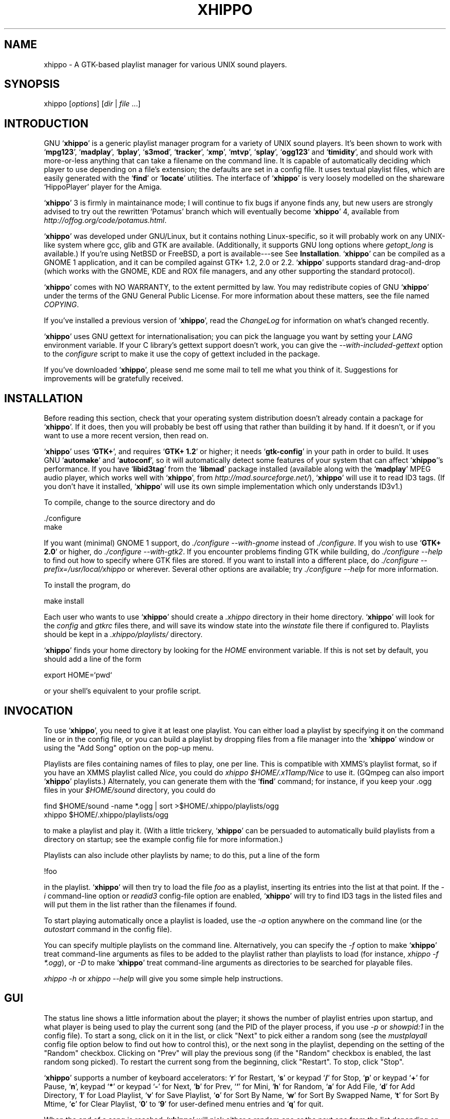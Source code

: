 .\" *** Auto-generated by makeman, *edits will be lost*! ***
.\"
.\"
.TH XHIPPO 1 "15th April 2021" "Version 4.0" "Audio Software"
.SH NAME
xhippo \- A GTK-based playlist manager for various UNIX sound players.
.\"
.SH SYNOPSIS
xhippo [\fIoptions\fR] [\fIdir\fR | \fIfile\fR ...]
.SH "INTRODUCTION"
GNU `\fBxhippo\fR' is a generic playlist manager program for a variety of
UNIX sound players. It's been shown to work with `\fBmpg123\fR',
`\fBmadplay\fR', `\fBbplay\fR', `\fBs3mod\fR', `\fBtracker\fR', `\fBxmp\fR',
`\fBmtvp\fR', `\fBsplay\fR', `\fBogg123\fR' and `\fBtimidity\fR', and should
work with more-or-less anything that can take a filename on the command
line. It is capable of automatically deciding which player to use
depending on a file's extension; the defaults are set in a config
file. It uses textual playlist files, which are easily generated with
the `\fBfind\fR' or `\fBlocate\fR' utilities. The interface of
`\fBxhippo\fR' is very loosely modelled on the shareware `HippoPlayer'
player for the Amiga.
.PP
`\fBxhippo\fR' 3 is firmly in maintainance mode; I will continue to fix bugs if
anyone finds any, but new users are strongly advised to try out the
rewritten `Potamus' branch which will eventually become `\fBxhippo\fR' 4,
available from \fIhttp://offog.org/code/potamus.html\fR.
.PP
`\fBxhippo\fR' was developed under GNU/Linux, but it contains nothing
Linux-specific, so it will probably work on any UNIX-like system where
gcc, glib and GTK are available. (Additionally, it supports GNU long
options where \fIgetopt_long\fR is available.)  If you're using
NetBSD or FreeBSD, a port is available---see See \fBInstallation\fR.
`\fBxhippo\fR' can be compiled as a GNOME 1 application, and it can be
compiled against GTK+ 1.2, 2.0 or 2.2. `\fBxhippo\fR' supports standard
drag-and-drop (which works with the GNOME, KDE and ROX file managers,
and any other supporting the standard protocol).
.PP
`\fBxhippo\fR' comes with NO WARRANTY, to the extent permitted by law.
You may redistribute copies of GNU `\fBxhippo\fR' under the terms of the
GNU General Public License. For more information about these matters,
see the file named \fICOPYING\fR.
.PP
If you've installed a previous version of `\fBxhippo\fR', read the
\fIChangeLog\fR for information on what's changed recently.
.PP
`\fBxhippo\fR' uses GNU gettext for internationalisation; you can pick
the language you want by setting your \fILANG\fR environment variable.
If your C library's gettext support doesn't work, you can give the
\fI--with-included-gettext\fR option to the \fIconfigure\fR script to
make it use the copy of gettext included in the package.
.PP
If you've downloaded `\fBxhippo\fR', please send me some mail to tell me
what you think of it.  Suggestions for improvements will be gratefully
received.
.PP
.SH "INSTALLATION"
Before reading this section, check that your operating system
distribution doesn't already contain a package for `\fBxhippo\fR'. If it
does, then you will probably be best off using that rather than building
it by hand. If it doesn't, or if you want to use a more recent version,
then read on.
.PP
`\fBxhippo\fR' uses `\fBGTK+\fR', and requires `\fBGTK+ 1.2\fR' or
higher; it needs `\fBgtk-config\fR' in your path in order to build. It uses GNU
`\fBautomake\fR' and `\fBautoconf\fR', so it will automatically detect
some features of your system that can affect `\fBxhippo\fR''s
performance. If you have `\fBlibid3tag\fR' from the `\fBlibmad\fR'
package installed (available along with the `\fBmadplay\fR' MPEG audio
player, which works well with `\fBxhippo\fR', from
\fIhttp://mad.sourceforge.net/\fR), `\fBxhippo\fR' will use it to read
ID3 tags. (If you don't have it installed, `\fBxhippo\fR' will use its
own simple implementation which only understands ID3v1.)
.PP
To compile, change to the source directory and do
.PP
.cc @
./configure
@cc .
.br
make
.br
.PP
If you want (minimal) GNOME 1 support, do \fI./configure
--with-gnome\fR instead of \fI./configure\fR. If you wish to use
`\fBGTK+ 2.0\fR' or higher, do \fI./configure --with-gtk2\fR.  If you
encounter problems finding GTK while building, do \fI./configure
--help\fR to find out how to specify where GTK files are stored.  If you
want to install into a different place, do \fI./configure
--prefix=/usr/local/xhippo\fR or wherever.  Several other options are
available; try \fI./configure --help\fR for more information.
.PP
To install the program, do
.PP
make install
.br
.PP
Each user who wants to use `\fBxhippo\fR' should create a \fI.xhippo\fR
directory in their home directory.  `\fBxhippo\fR' will look for the
\fIconfig\fR and \fIgtkrc\fR files there, and will save its window
state into the \fIwinstate\fR file there if configured to. Playlists
should be kept in a \fI.xhippo/playlists/\fR directory.
.PP
`\fBxhippo\fR' finds your home directory by looking for the \fIHOME\fR
environment variable. If this is not set by default, you should add a
line of the form 
.PP
export HOME=`pwd`
.br
.PP
or your shell's equivalent to your profile script.
.PP
.SH "INVOCATION"
   To use `\fBxhippo\fR', you need to give it at least one playlist. You can
either load a playlist by specifying it on the command line or in the
config file, or you can build a playlist by dropping files from a file
manager into the `\fBxhippo\fR' window or using the "Add Song" option on the
pop-up menu.
.PP
   Playlists are files containing names of files to play, one per
line.  This is compatible with XMMS's playlist format, so if you have
an XMMS playlist called \fINice\fR, you could do \fIxhippo
$HOME/.x11amp/Nice\fR to use it. (GQmpeg can also import `\fBxhippo\fR'
playlists.)  Alternately, you can generate them with the `\fBfind\fR'
command; for instance, if you keep your .ogg files in your
\fI$HOME/sound\fR directory, you could do
.PP
find $HOME/sound -name *.ogg | sort >$HOME/.xhippo/playlists/ogg
.br
xhippo $HOME/.xhippo/playlists/ogg
.br
.PP
to make a playlist and play it. (With a little trickery, `\fBxhippo\fR' can
be persuaded to automatically build playlists from a directory on
startup; see the example config file for more information.)
.PP
Playlists can also include other playlists by name; to do this, put a
line of the form
.PP
!foo
.br
.PP
in the playlist.  `\fBxhippo\fR' will then try to load the file
\fIfoo\fR as a playlist, inserting its entries into the list at that
point. If the \fI-i\fR command-line option or \fIreadid3\fR
config-file option are enabled, `\fBxhippo\fR' will try to find ID3 tags
in the listed files and will put them in the list rather than the
filenames if found.
.PP
To start playing automatically once a playlist is loaded, use the
\fI-a\fR option anywhere on the command line (or the \fIautostart\fR
command in the config file).
.PP
You can specify multiple playlists on the command line.  Alternatively,
you can specify the \fI-f\fR option to make `\fBxhippo\fR' treat
command-line arguments as files to be added to the playlist rather than
playlists to load (for instance, \fIxhippo -f *.ogg\fR), or \fI-D\fR
to make `\fBxhippo\fR' treat command-line arguments as directories to be
searched for playable files.
.PP
\fIxhippo -h\fR or \fIxhippo --help\fR will give you some simple help
instructions.
.PP
.SH "GUI"
The status line shows a little information about the player; it shows
the number of playlist entries upon startup, and what player is being
used to play the current song (and the PID of the player process, if you
use \fI-p\fR or \fIshowpid:1\fR in the config file). To start a song,
click on it in the list, or click "Next" to pick either a random song
(see the \fImustplayall\fR config file option below to find out how to
control this), or the next song in the playlist, depending on the
setting of the "Random" checkbox. Clicking on "Prev" will play the
previous song (if the "Random" checkbox is enabled, the last random song
picked). To restart the current song from the beginning, click
"Restart". To stop, click "Stop".
.PP
`\fBxhippo\fR' supports a number of keyboard accelerators: `\fBr\fR' for
Restart, `\fBs\fR' or keypad `\fB/\fR' for Stop, `\fBp\fR' or keypad `\fB+\fR'
for Pause, `\fBn\fR', keypad `\fB*\fR' or keypad `\fB-\fR' for Next, `\fBb\fR'
for Prev, `\fB`\fR' for Mini, `\fBh\fR' for Random, `\fBa\fR' for Add File,
`\fBd\fR' for Add Directory, `\fBl\fR' for Load Playlist, `\fBv\fR' for Save
Playlist, `\fBo\fR' for Sort By Name, `\fBw\fR' for Sort By Swapped Name,
`\fBt\fR' for Sort By Mtime, `\fBc\fR' for Clear Playlist, `\fB0\fR' to
`\fB9\fR' for user-defined menu entries and `\fBq\fR' for quit.
.PP
When the end of a song is reached, `\fBxhippo\fR' will pick either a
random one or the next one from the list depending on whether the
"Random" checkbox is set or not. Optionally, `\fBxhippo\fR' can scroll
the list so that the randomly-picked song is at the top of the visible
section; to enable this, use the \fI-s\fR command-line option, or the
\fIscroll:1\fR config-file option below. To quit, use your window
manager's close button, pick Quit from the pop-up menu or send
`\fBxhippo\fR' a `SIGINT' `\fBCtrl-C\fR'.
.PP
If you check the "Mini" checkbox, the list of files will disappear,
making the window smaller; unchecking it will make it reappear. You
can make `\fBxhippo\fR' start up in this "minified" state by using the
\fI-t\fR switch or the \fIstartmini:1\fR option in your config file.
.PP
You can drop `file:' URLs (such as files from your file manager) onto
the `\fBxhippo\fR' window to add songs to the playlist (if you drop a
directory, it will search the directory for files to add). Other URLs
(such as `http:') are not supported, as there's no simple mechanism that
all players understand to stream a file from a network connection.
.PP
Right-clicking on the playlist or the status bar will bring up a pop-up
menu, which allows you to bring up an information window for a song
showing the song's size, location and the date it was last modified,
move songs up and down within the playlist, remove songs from the
playlist, add songs or directories to the playlist, sort the playlist
by song name, swapped song name (the part after the first \fI-\fR in
the name) or song mtime, load and save playlists, or bring up the
preferences dialog. The default directory for loading and saving
playlists is \fI$HOME/.xhippo/playlists\fR. Left-clicking on the
status bar will bring up the information window for the song that is
currently playing.
.PP
If you use the \fI-w\fR switch or the \fIsavewinstate\fR config file
option, `\fBxhippo\fR' will save its window position and size to your
\fI$HOME/.xhippo/winstate\fR file when you close the window, and will
reload it on startup.
.PP
.SH "CONFIG FILE"
`\fBxhippo\fR' searches for its config file as
\fI/usr/local/etc/xhippo.config\fR (or wherever you specified with the
\fI--prefix\fR option to `\fBconfigure\fR'), \fI$HOME/.xhippo/config\fR
and \fIxhippo.config\fR (in the current directory); all that are
present will be read.
.PP
Most config-file options have a command-line equivalent; these support
both traditional (\fI-x\fR) and GNU-style long (\fI--extended\fR)
options.  The long options have the same name as the config-file
options; \fI--option\fR is equivalent to \fIoption:1\fR in the config
file (i.e. it forces the option on). The command-line options override
the config file. Invoke `\fBxhippo\fR' as \fIxhippo --help\fR for more
information.
.PP
Many config-file options are alterable from within the GUI at runtime
through the Preferences dialog, which can be brought up from the
context menu.
.PP
A config file line starting with a \fI#\fR will be ignored.
.PP
Lines have the format \fIcommand:arg1:arg2...\fR. Arguments can be of
several types: booleans, integers, strings and sort types. Booleans
represent on/off conditions; \fIyes\fR, \fIon\fR, \fItrue\fR or any non-zero
integer will enable the attribute, and any other value will disable it.
For sort types, \fInone\fR (or any other unrecognised value) means don't
sort, \fIname\fR (or, for backwards compatibility, any non-zero numeric
value) means sort by name, \fIswapped\fR means sort by swapped name,
\fImtime\fR means sort by mtime.
.PP
The following configuration commands are accepted:
.PP
`\fBtype:extension:command[:options]\fR'
.RS
When `\fBxhippo\fR' encounters a file whose name ends in
.cc @
\fI.extension\fR, it will use \fIcommand \fIfile\fR\fR to play it. The
@cc .
extension is case-insensitive. \fIoptions\fR is optional and controls
how the player will be started by `\fBxhippo\fR'; if it contains \fIg\fR
then the player will be started in its own process group (necessary to
properly kill some multithreaded players); if it contains \fIi\fR then
the player will be started with stdin connected to
`\fB/dev/null\fR'. Examples: \fItype:mp3:mpg123 -b 1024\fR,
\fItype:ogg:ogg123:i\fR
.PP
About the only requirement that `\fBxhippo\fR' has on the players that
it uses is that they must quit cleanly when sent a `\fBSIGTERM\fR', and
be pauseable with `\fBSIGSTOP\fR' and `\fBSIGCONT\fR'. Some versions of
the multithreaded `\fBogg123\fR' have the problem that, when sent a
`\fBSIGTERM\fR', the main thread exits immediately but the audio device
isn't closed until the buffer is empty (which could be up to a couple
of seconds later). This means that `\fBxhippo\fR' thinks the player has
exited before the audio device is available again. This is merely
annoying if your operating system and hardware permits the audio
device to be opened by multiple processes at once, but if it doesn't,
then when a song finishes xhippo will attempt to start the next and
fail, and do this repeatedly until the audio device is available
again. One solution is to use another Vorbis player instead of
`\fBogg123\fR' (such as the somewhat-more-heavyweight `\fBmplayer\fR').
.PP
.RE
`\fBautostart:boolean\fR'
.RS
If enabled, `\fBxhippo\fR' will play a random song on startup. This is
equivalent to \fI-a\fR on the command line.
.PP
.RE
`\fBscroll:boolean\fR'
.RS
If enabled, `\fBxhippo\fR' will scroll the list when a random item is
selected so that the selected song is visible. This is equivalent to
\fI-s\fR on the command line.
.PP
.RE
`\fBmustplayall:boolean\fR'
.RS
If enabled, `\fBxhippo\fR' will always pick an item that it hasn't played
before from the playlist when asked to pick a random entry. This
continues until it has played all the entries, at which point it will
just pick a random one as before. This is equivalent to \fI-m\fR on the
command line.
.PP
.RE
`\fBreadid3:boolean\fR'
.RS
If enabled, `\fBxhippo\fR' will try to read ID3 tags from the files
listed in the playlists and will use them as the playlist entries if
found. This slows down `\fBxhippo\fR' startup considerably, so it's
disabled by default. This is equivalent to \fI-i\fR on the command
line.
.PP
.RE
`\fBexec:command\fR'
.RS
\fIcommand\fR will be executed as a shell command (using
\fI/bin/sh\fR) before any further config commands are parsed.  For an
example of why I included this, look at the example config file
(\fIxhippo.config\fR).
.PP
.RE
`\fBload:playlist\fR'
.RS
\fIplaylist\fR will be loaded as a playlist file. This is equivalent to
including \fIplaylist\fR on the command line.
.PP
.RE
`\fBsavewinstate:boolean\fR'
.RS
If enabled, `\fBxhippo\fR' will save its window position, size and state
(whether it is minified or not) between sessions in the
\fI$HOME/.xhippo/winstate\fR file. If it is zero, `\fBxhippo\fR' will
allow your window manager to place it, will start with a "standard"
(small) size, and won't start minified (unless the next option is
specified). This is equivalent to \fI-w\fR on the command line.
.PP
.RE
`\fBstartmini:boolean\fR'
.RS
If enabled, `\fBxhippo\fR' will start up in the "minified" state, as if
you'd clicked the "Mini" button (even if the winstate file says that the
window wasn't tinified). This is equivalent to \fI-t\fR (for "tiny") on
the command line.
.PP
.RE
`\fBshowpid:boolean\fR'
.RS
If enabled, `\fBxhippo\fR' will show the PID of its player process in the
status line when not in mini mode. This is equivalent to \fI-p\fR on
the command line.
.PP
.RE
`\fBordered:boolean\fR'
.RS
If enabled, `\fBxhippo\fR' will start with the "Random" checkbox turned
off. This is equivalent to \fI-o\fR on the command line.
.PP
.RE
`\fBstripextension:boolean\fR'
.RS
If enabled, `\fBxhippo\fR' will strip the extensions from the filenames
displayed in the playlist. This is equivalent to \fI-S\fR on the
command line.
.PP
.RE
`\fBleftscroll:boolean\fR'
.RS
If enabled, `\fBxhippo\fR' will place the vertical scrollbar on the left
side of the playlist.  This looks better with NeXTStep-like themes. This
is equivalent to \fI-l\fR on the command line.
.PP
.RE
`\fBhideplayeroutput:boolean\fR'
.RS
If enabled, `\fBxhippo\fR' will redirect the output (stdout and stderr)
of child player processes to \fI/dev/null\fR. This is equivalent to
\fI-q\fR on the command line.
.PP
.RE
`\fBsortonload:sorttype\fR'
.RS
\fIsorttype\fR specifies how `\fBxhippo\fR' should sort playlists when
they are loaded. \fI-O\fR on the command line is equivalent to
\fIsortonload:name\fR.
.PP
.RE
`\fBplaylistdir:dir\fR'
.RS
Use \fIdir\fR as the default directory for loading or saving playlists.
.PP
.RE
`\fBdemanglenames:boolean\fR'
.RS
If enabled, `\fBxhippo\fR' will replace \fI_\fR (underscores) and
\fI%20\fRs in song names with spaces on the display. This is equivalent
to \fI-d\fR on the command line.
.PP
.RE
`\fBonetime:boolean\fR'
.RS
If enabled and either \fIordered\fR or \fImustplayall\fR are turned
on, `\fBxhippo\fR' will stop when all the items in the playlist have been
played. This is equivalent to \fI-1\fR on the command line.
.PP
.RE
`\fBplaylisttitle:boolean\fR'
.RS
If enabled, then `\fBxhippo\fR' will set the window title to include the
name of the current playlist. This is equivalent to \fI-T\fR on the
command line.
.PP
.RE
`\fBtitlebasename:boolean\fR'
.RS
If enabled, then `\fBxhippo\fR' will use the basename of the playlist
name when setting the window title if \fIplaylisttitle\fR is set. This
is equivalent to \fI-b\fR on the command line.
.PP
.RE
`\fBnocheckfiles:boolean\fR'
.RS
Normally, when a playlist is loaded, `\fBxhippo\fR' will check to see
whether all the listed files exist and discard them if they don't.  If
enabled, then `\fBxhippo\fR' won't bother checking, which will make
startup significantly faster on large playlists. This is equivalent to
\fI-c\fR on the command line.  Note that `\fBxhippo\fR' will read the
information if it's needed at a later time, so if you sort the playlist
by mtime then it'll need to scan all the files to get the mtimes.
.PP
.RE
`\fBwriteplaying:boolean\fR'
.RS
If enabled, then `\fBxhippo\fR' will write the name of the song that is
currently playing to \fI$HOME/.xhippo/current_song\fR. (If the file
cannot be written, `\fBxhippo\fR' will silently ignore it.) This is
equivalent to \fI-W\fR on the command line.
.PP
.RE
`\fBskippath:integer\fR'
.RS
Normally when displaying song names in the playlist, `\fBxhippo\fR' will
use the basename of the file (i.e. it will strip off the path to the
file). If \fIinteger\fR is set to something other than zero,
`\fBxhippo\fR' will only strip the first \fIinteger\fR elements of the
path; this could be useful if you sort your music collection into albums
and want to display the album names in the playlist. This is equivalent
to \fI-k \fIinteger\fR\fR on the command line.
.PP
.RE
`\fBusercommand:description:command\fR'
.RS
Define a user command. This will add an entry titled \fIdescription\fR
to the context menu (and assign it a numerical accelerator starting from
`0'); when the entry is picked, \fIcommand\fR will be run (with a single
instance of \fI%s\fR in the command replaced by the full filename of
the selected song, or the empty string if the menu is invoked while not
over a song).
.PP
.RE
`\fBcommandlinesongs:boolean\fR'
.RS
If enabled, `\fBxhippo\fR' will treat command-line arguments as songs to
add to the playlist rather than playlists to load. This is equivalent to
\fI-f\fR on the command line; you can therefore do something like
\fIxhippo -f *.ogg\fR to start `\fBxhippo\fR' listing all the `.ogg'
files in the current directory.
.PP
.RE
`\fBcommandlinedirs:boolean\fR'
.RS
If enabled, `\fBxhippo\fR' will treat command-line arguments as
directories to search for songs to add to the playlist.  This is
equivalent to \fI-D\fR on the command line.
.PP
.RE
`\fBdeletewhenplayed:boolean\fR'
.RS
If enabled, `\fBxhippo\fR' will remove songs from the playlist once they
have been played. This is equivalent to \fI-x\fR on the command line.
.PP
.RE
`\fBpersistplaylist:boolean\fR'
.RS
If enabled, `\fBxhippo\fR' will attempt to load a playlist from
\fI$HOME/.xhippo/saved_playlist\fR on startup (if no other files are
given on the command line), and will save the current playlist to that
file on exit. This is equivalent to \fI-P\fR on the command line.
.PP
.RE
`\fBcommandlineguess:boolean\fR'
.RS
If enabled, `\fBxhippo\fR' will attempt to guess what the command-line
arguments are. If they have a known extension (one specified with
\fItype\fR above) then they are assumed to be songs; if they are
directories they are assumed to be directories; otherwise they are
assumed to be playlists. You probably want this turned on unless you're
in the habit of calling your playlist \fIplaylist.ogg\fR. This is
equivalent to \fI-g\fR on the command line.
.PP
.RE
`\fBpersistfrequently:boolean\fR'
.RS
If enabled and \fIpersistplaylist\fR is also enabled, `\fBxhippo\fR'
will save the current playlist whenever a new song is started. You may
want this if you're in the habit of killing xhippo randomly.
.PP
.RE
.PP
.SH "GTKRC"
To allow for customised GTK appearances, `\fBxhippo\fR' reads a standard
gtkrc file in \fI$HOME/.xhippo/gtkrc\fR. For more information about gtkrc
files, consult the GTK documentation.
.PP
.SH "DISTRIBUTION"
If you want an archive to give to somebody else, invoke \fImake
dist\fR in the `\fBxhippo\fR' source directory. This will produce the
same \fIxhippo-VERSION.tar.gz\fR file that I distribute. If you wish
to mail me a modified version, do exactly the same (after removing the
\fIdoc\fR directory); I can then `\fBdiff\fR' it against my last
release to see what you've changed. (Alternately, just send me a
\fIdiff -Naur\fR between a clean distributed `\fBxhippo\fR' and your
modified version.)
.PP
.SH "CONTACT"
`\fBxhippo\fR' is far from perfect. Please contact
<bug-xhippo@gnu.org> if you discover any bugs, or have any
suggestions.
.PP
`\fBxhippo\fR' was written by me, Adam Sampson, <ats@offog.org>.  My
other software can always be found at
\fIhttp://offog.org/\fR; `\fBxhippo\fR' is now a GNU
(\fIhttp://www.gnu.org/\fR) application and is distributed from
\fIftp://ftp.gnu.org/\fR or from mirror sites.
.PP
The original German translation was done by Volker Assmann,
<volka@bigfoot.de>, who was also responsible for betatesting.
.PP
Hubert Feyrer first alerted me to the problems with GTK+-1.0 and 1.1
compatibility, and created the NetBSD package. Rod Taylor created the
FreeBSD port, and Kevin Lo created the OpenBSD port.
.PP
Craig Knudsen provided a routine to read ID3 tags.
.PP
Joseph Turian suggested the idea of file inclusion in playlists.
.PP
Jeff Covey supplied a Perl script which provided the functionality of
the current "Load" button, which encouraged me build the feature in.
.PP
Kevin Everets implemented the Pause button, the leftscroll option,
translated the documentation to texinfo and provided patches for or
suggested various other features.
.PP
Several other people who contributed are credited in the
\fIChangeLog\fR file.
.PP
(2021 note)
.PP
This version is maintained by Fredrick R. Brennan. <copypaste@kittens.ph>
.PP
.SH AUTHOR
Adam Sampson <ats@offog.org> and others;
see the section \fBChangeLog\fR for details.
.PP
.SH "SEE ALSO"
.BR mpg123 "(1),"
.BR ogg123 "(1),"
.BR bplay "(1), " xmp "(1),"
.BR mtvp "(5), " s3mod "(5), " tracker "(5),"
.BR madplay "(5)"

